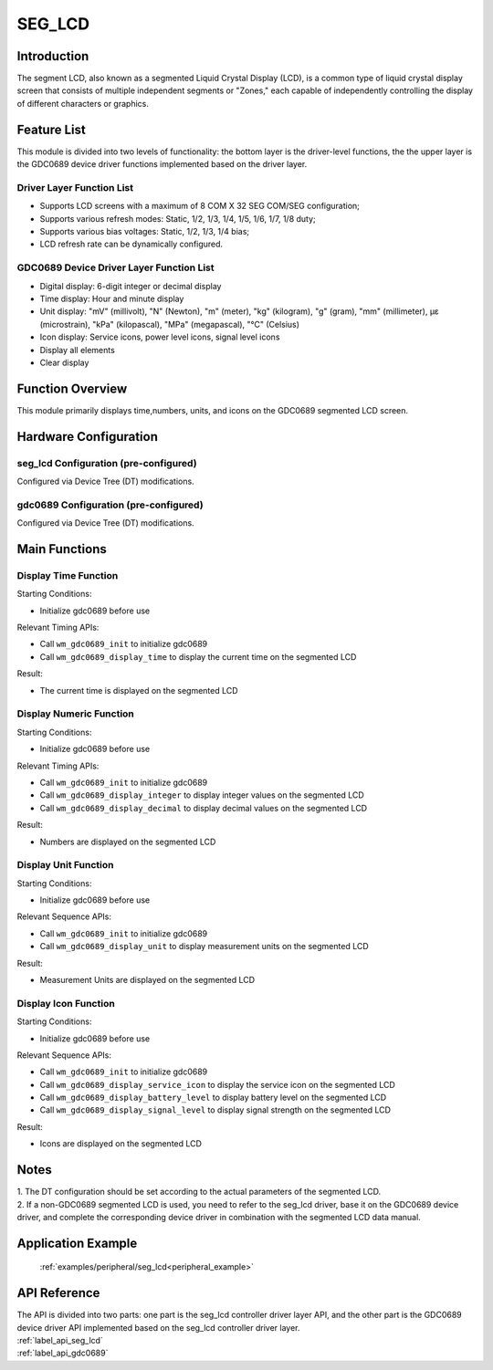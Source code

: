 .. _seg_lcd:

SEG_LCD
=============

Introduction
--------------

The segment LCD, also known as a segmented Liquid Crystal Display (LCD), is a common type of liquid crystal display screen that consists of multiple independent segments or "Zones," each capable of independently controlling the display of different characters or graphics.

Feature List
------------------

This module is divided into two levels of functionality: the bottom layer is the driver-level functions, the the upper layer is the GDC0689 device driver functions implemented based on the driver layer.

Driver Layer Function List
^^^^^^^^^^^^^^^^^^^^^^^^^^^^^^^

- Supports LCD screens with a maximum of 8 COM X 32 SEG COM/SEG configuration;
- Supports various refresh modes: Static, 1/2, 1/3, 1/4, 1/5, 1/6, 1/7, 1/8 duty;
- Supports various bias voltages: Static, 1/2, 1/3, 1/4 bias;
- LCD refresh rate can be dynamically configured.

GDC0689 Device Driver Layer Function List
^^^^^^^^^^^^^^^^^^^^^^^^^^^^^^^^^^^^^^^^^^^^^^^^

- Digital display: 6-digit integer or decimal display
- Time display: Hour and minute display
- Unit display: "mV" (millivolt), "N" (Newton), "m" (meter), "kg" (kilogram), "g" (gram), "mm" (millimeter), με (microstrain), "kPa" (kilopascal), "MPa" (megapascal), "℃" (Celsius)
- Icon display: Service icons, power level icons, signal level icons
- Display all elements
- Clear display

Function Overview
-----------------------

This module primarily displays time,numbers, units, and icons on the GDC0689 segmented LCD screen.

Hardware Configuration
---------------------------

seg_lcd Configuration (pre-configured)
^^^^^^^^^^^^^^^^^^^^^^^^^^^^^^^^^^^^^^^^^^^^^

| Configured via Device Tree (DT) modifications.

gdc0689 Configuration (pre-configured)
^^^^^^^^^^^^^^^^^^^^^^^^^^^^^^^^^^^^^^^^

| Configured via Device Tree (DT) modifications.

Main Functions
----------------

Display Time Function
^^^^^^^^^^^^^^^^^^^^^^^^

Starting Conditions:

- Initialize gdc0689 before use

Relevant Timing APIs:

- Call ``wm_gdc0689_init`` to initialize gdc0689
- Call ``wm_gdc0689_display_time`` to display the current time on the segmented LCD

Result:

- The current time is displayed on the segmented LCD

Display Numeric Function
^^^^^^^^^^^^^^^^^^^^^^^^^^^^

Starting Conditions:

- Initialize gdc0689 before use

Relevant Timing APIs:

- Call ``wm_gdc0689_init`` to initialize gdc0689
- Call ``wm_gdc0689_display_integer`` to display integer values on the segmented LCD
- Call ``wm_gdc0689_display_decimal`` to display decimal values on the segmented LCD

Result:

- Numbers are displayed on the segmented LCD

Display Unit Function
^^^^^^^^^^^^^^^^^^^^^^^^^^^^

Starting Conditions:

- Initialize gdc0689 before use

Relevant Sequence APIs:

- Call ``wm_gdc0689_init`` to initialize gdc0689
- Call ``wm_gdc0689_display_unit`` to display measurement units on the segmented LCD

Result:

- Measurement Units are displayed on the segmented LCD

Display Icon Function
^^^^^^^^^^^^^^^^^^^^^^^^^^

Starting Conditions:

- Initialize gdc0689 before use

Relevant Sequence APIs:

- Call ``wm_gdc0689_init`` to initialize gdc0689
- Call ``wm_gdc0689_display_service_icon`` to display the service icon on the segmented LCD
- Call ``wm_gdc0689_display_battery_level`` to display battery level on the segmented LCD
- Call ``wm_gdc0689_display_signal_level`` to display signal strength on the segmented LCD

Result:

- Icons are displayed on the segmented LCD

Notes
-------------

| 1. The DT configuration should be set according to the actual parameters of the segmented LCD.
| 2. If a non-GDC0689 segmented LCD is used, you need to refer to the seg_lcd driver, base it on the GDC0689 device driver, and complete the corresponding device driver in combination with the segmented LCD data manual.

Application Example
------------------------

 :ref:`examples/peripheral/seg_lcd<peripheral_example>`

API Reference
------------------

| The API is divided into two parts: one part is the seg_lcd controller driver layer API, and the other part is the GDC0689 device driver API implemented based on the seg_lcd controller driver layer.

| :ref:`label_api_seg_lcd`
| :ref:`label_api_gdc0689`